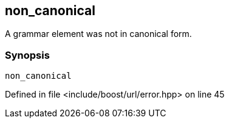 :relfileprefix: ../../../
[#2C3B97562CC0A57D1045AA21307C45DD3E59ED9D]
== non_canonical

pass:v,q[A grammar element was not in canonical form.]


=== Synopsis

[source,cpp,subs="verbatim,macros,-callouts"]
----
non_canonical
----

Defined in file <include/boost/url/error.hpp> on line 45

